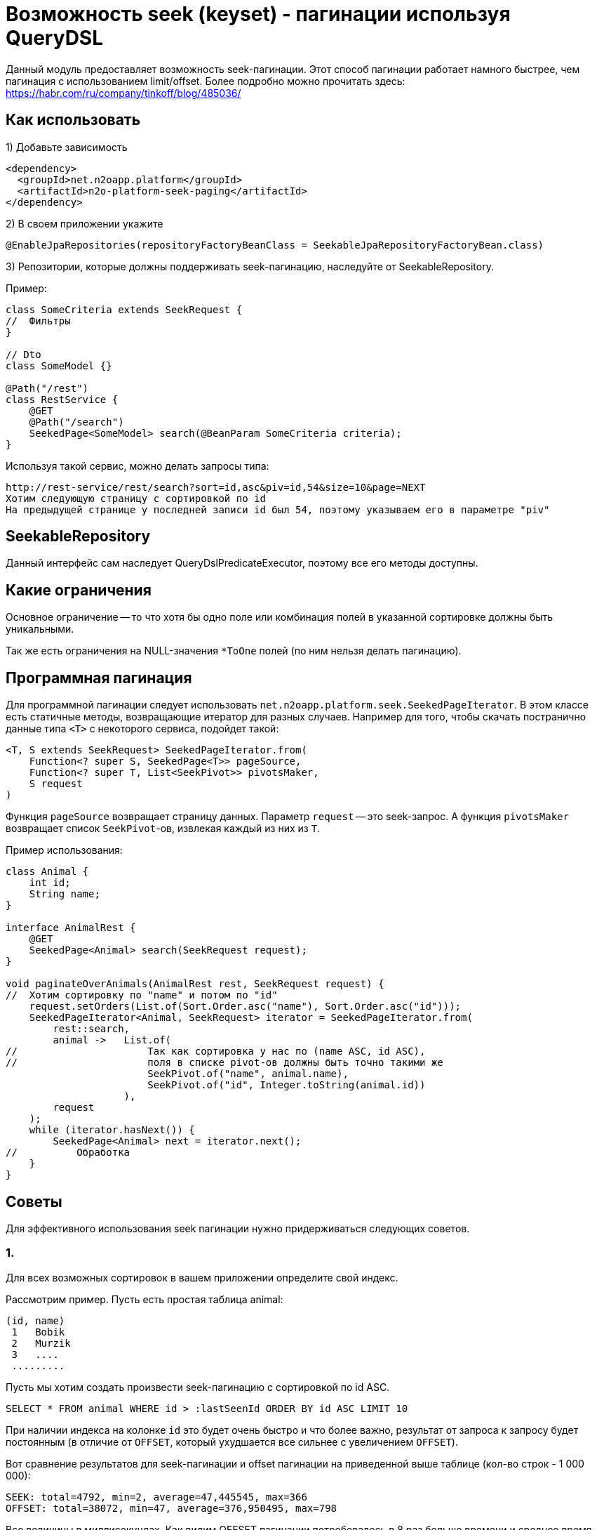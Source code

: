 = Возможность seek (keyset) - пагинации используя QueryDSL

Данный модуль предоставляет возможность seek-пагинации.
Этот способ пагинации работает намного быстрее, чем пагинация с использованием limit/offset.
Более подробно можно прочитать здесь:
https://habr.com/ru/company/tinkoff/blog/485036/

== Как использовать
1) Добавьте зависимость
[source,xml]
----
<dependency>
  <groupId>net.n2oapp.platform</groupId>
  <artifactId>n2o-platform-seek-paging</artifactId>
</dependency>
----
2) В своем приложении укажите
[source,java]
----
@EnableJpaRepositories(repositoryFactoryBeanClass = SeekableJpaRepositoryFactoryBean.class)
----
3) Репозитории, которые должны поддерживать seek-пагинацию, наследуйте от SeekableRepository.

Пример:

[source,java]
----
class SomeCriteria extends SeekRequest {
//  Фильтры
}

// Dto
class SomeModel {}

@Path("/rest")
class RestService {
    @GET
    @Path("/search")
    SeekedPage<SomeModel> search(@BeanParam SomeCriteria criteria);
}
----

Используя такой сервис, можно делать запросы типа:

----
http://rest-service/rest/search?sort=id,asc&piv=id,54&size=10&page=NEXT
Хотим следующую страницу с сортировкой по id
На предыдущей странице у последней записи id был 54, поэтому указываем его в параметре "piv"
----

== SeekableRepository

Данный интерфейс сам наследует QueryDslPredicateExecutor, поэтому все его методы доступны.

== Какие ограничения
Основное ограничение -- то что хотя бы одно поле или комбинация полей в указанной сортировке должны быть уникальными.

Так же есть ограничения на NULL-значения `*ToOne` полей (по ним нельзя делать пагинацию).

== Программная пагинация
Для программной пагинации следует использовать `net.n2oapp.platform.seek.SeekedPageIterator`.
В этом классе есть статичные методы, возвращающие итератор для разных случаев.
Например для того, чтобы скачать постранично данные типа `<T>` с некоторого сервиса, подойдет такой:

[source,java]
----
<T, S extends SeekRequest> SeekedPageIterator.from(
    Function<? super S, SeekedPage<T>> pageSource,
    Function<? super T, List<SeekPivot>> pivotsMaker,
    S request
)
----
Функция `pageSource` возвращает страницу данных. Параметр `request` -- это seek-запрос. А функция `pivotsMaker` возвращает список `SeekPivot`-ов, извлекая каждый из них из `T`.

Пример использования:

[source,java]
----
class Animal {
    int id;
    String name;
}

interface AnimalRest {
    @GET
    SeekedPage<Animal> search(SeekRequest request);
}

void paginateOverAnimals(AnimalRest rest, SeekRequest request) {
//  Хотим сортировку по "name" и потом по "id"
    request.setOrders(List.of(Sort.Order.asc("name"), Sort.Order.asc("id")));
    SeekedPageIterator<Animal, SeekRequest> iterator = SeekedPageIterator.from(
        rest::search,
        animal ->   List.of(
//                      Так как сортировка у нас по (name ASC, id ASC),
//                      поля в списке pivot-ов должны быть точно такими же
                        SeekPivot.of("name", animal.name),
                        SeekPivot.of("id", Integer.toString(animal.id))
                    ),
        request
    );
    while (iterator.hasNext()) {
        SeekedPage<Animal> next = iterator.next();
//          Обработка
    }
}

----

== Советы
Для эффективного использования seek пагинации нужно придерживаться следующих советов.

=== 1.

Для всех возможных сортировок в вашем приложении определите свой индекс.

Рассмотрим пример.
Пусть есть простая таблица animal:

[source]
----
(id, name)
 1   Bobik
 2   Murzik
 3   ....
 .........
----

Пусть мы хотим создать произвести seek-пагинацию с сортировкой по id ASC.

[source]
----
SELECT * FROM animal WHERE id > :lastSeenId ORDER BY id ASC LIMIT 10
----
При наличии индекса на колонке `id` это будет очень быстро и что более важно,
результат от запроса к запросу будет постоянным (в отличие от `OFFSET`, который ухудшается все сильнее с увеличением `OFFSET`).

Вот сравнение результатов для seek-пагинации и offset пагинации на приведенной выше таблице (кол-во строк - 1 000 000):
[source]
----
SEEK: total=4792, min=2, average=47,445545, max=366
OFFSET: total=38072, min=47, average=376,950495, max=798
----
Все величины в миллисекундах. Как видим OFFSET пагинации потребовалось в 8 раз больше времени и среднее время запроса
намного выше. И это с размером страницы равным `10 000`. При размере страницы `100` или привычные `10` время OFFSET пагинации
было бы на несколько порядков (в тысячи и больше раз) больше, чем время seek-пагинации.

Но допустим нам необходима также сортировка по `name`.
[source]
----
SELECT * FROM animal WHERE name > :lastSeenName OR (name = :lastSeenName AND id > :lastSeenId) ORDER BY name ASC, id ASC LIMIT 10
----
Можно предположить, что этот запрос будет отрабатывать так же быстро, как и первый (при условии наличия индекса на колонке `name`),
но в действительности он отрабатывает примерно в 4000 раз медленнее. В чем же проблема?

Проблема в том, что БД не может использовать для сортировок отдельные индексы
(в отличие от условий `WHERE`, для которых можно использовать несвязанные индексы).
Поэтому ей приходится каждый раз производить сортировку всех строк, подходящих под условие, только чтобы отдать 10 записей.

Решение этой проблемы -- создание составного индекса (name, id).
Без такого индекса весь профит от использования данного модуля теряется.
Причем нужно отметить, что направление сортировки должно полностью соответствовать направлению индекса (или быть обратным ему).
То есть если индекс имеет вид (name ASC, id ASC) и вы решили пройтись по таблице с сортировкой (name DESC, id ASC) -- все опять - таки сведется к `seq-scan`
(для (name DESC, id DESC) все будет так же эффективно).
Для обращения порядка сортировки следует использовать методы в классе `net.n2oapp.platform.seek.SortUtil`.

=== 2.

Учитывая вышесказанное вы не сможете эффективно сортировать по JOIN-ed полям (потому что на них нельзя создать индекс).
Поэтому совет такой: используйте денормализацию для поиска (и только для него).

=== 3.

Не стоит позволять клиенту указывать произвольные поля для сортировки.
Нужно выделить ключевые сортировки (время, цена, популярность или некий составной бизнес-ключ) и сортировать по ним.

Например, у вас есть поля `x1, x2, id` и вы хотите произвольную и быструю сортировку по любой комбинации (исключая id, так как это суррогатный ключ и клиенту нет дела, какая у него сортировка, поэтому его везде можно сделать ASC) --
вам придется создать индексы:

* x1 ASC, id ASC
* x2 ASC, id ASC
* x1 ASC, x2 ASC, id ASC
* x1 ASC, x2 DESC, id ASC
* x2 ASC, x1 ASC, id ASC
* x2 ASC, x1 DESC, id ASC

И вы сможете, используя их, сортировать по:

* x1 ASC, id ASC
* x1 DESC, id DESC
* x2 ASC, id ASC
* x2 DESC, id DESC
* x1 ASC, x2 ASC, id ASC
* x1 DESC, x2 DESC, id DESC
* x1 ASC, x2 DESC, id ASC
* x1 DESC, x2 ASC, id DESC
* x2 ASC, x1 ASC, id ASC
* x2 DESC, x1 DESC, id DESC
* x2 ASC, x1 DESC, id ASC
* x2 DESC, x1 ASC, id DESC

Как видите, затраты на произвольную и эффективную сортировку даже по двум колонкам *очень* большие и
увеличиваются экспоненциально.

=== 4.

По возможности всегда определяйте `NullabilityProvider`.

Условия для seek-пагинации становятся несколько проще, если заранее известно, что поле не может принимать значение `NULL`.
Для указания `nullability` есть интерфейс `net.n2oapp.platform.seek.NullabilityProvider`.
Определите его реализацию и укажите над репозиторием `@NullabilityProvided(by = MyCustomNullabilityProvider.class)`.
Например, если известно, что в таблице `animal` выше поле `name` объявлено как `NOT NULL` -- реализация этого интерфейса может выглядеть так:

[source,java]
----
import com.querydsl.core.types.dsl.ComparableExpressionBase;
import net.n2oapp.platform.seek.NullabilityProvider;

public class AnimalNullabilityProvider implements NullabilityProvider {

    @Override
    public boolean nullable(ComparableExpressionBase<?> property) {
        return property != QAnimal.animal.name; // Все поля кроме name могут принимать значение null
    }

}
----
